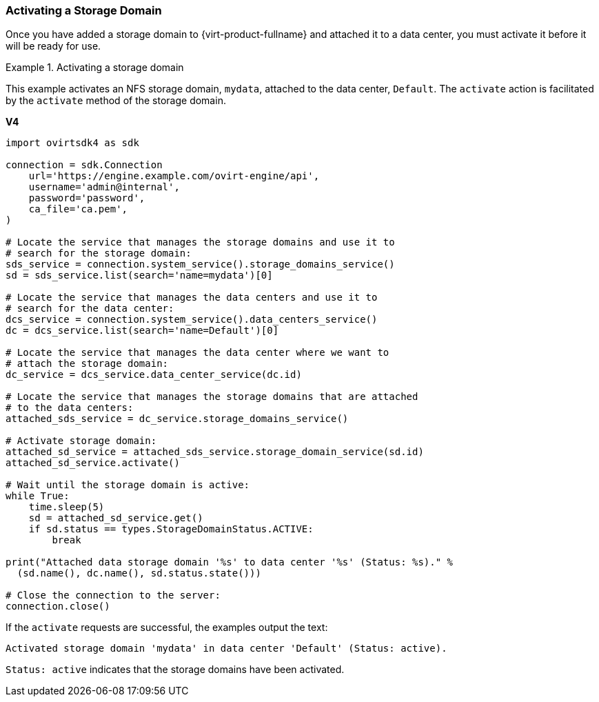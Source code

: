 :_content-type: PROCEDURE
[id="Activating_a_Storage_Domain"]
=== Activating a Storage Domain

Once you have added a storage domain to {virt-product-fullname} and attached it to a data center, you must activate it before it will be ready for use.

.Activating a storage domain
====
This example activates an NFS storage domain, `mydata`, attached to the data center, `Default`. The `activate` action is facilitated by the `activate` method of the storage domain.

*V4*

[source, Python]
----
import ovirtsdk4 as sdk

connection = sdk.Connection
    url='https://engine.example.com/ovirt-engine/api',
    username='admin@internal',
    password='password',
    ca_file='ca.pem',
)

# Locate the service that manages the storage domains and use it to
# search for the storage domain:
sds_service = connection.system_service().storage_domains_service()
sd = sds_service.list(search='name=mydata')[0]

# Locate the service that manages the data centers and use it to
# search for the data center:
dcs_service = connection.system_service().data_centers_service()
dc = dcs_service.list(search='name=Default')[0]

# Locate the service that manages the data center where we want to
# attach the storage domain:
dc_service = dcs_service.data_center_service(dc.id)

# Locate the service that manages the storage domains that are attached
# to the data centers:
attached_sds_service = dc_service.storage_domains_service()

# Activate storage domain:
attached_sd_service = attached_sds_service.storage_domain_service(sd.id)
attached_sd_service.activate()

# Wait until the storage domain is active:
while True:
    time.sleep(5)
    sd = attached_sd_service.get()
    if sd.status == types.StorageDomainStatus.ACTIVE:
        break

print("Attached data storage domain '%s' to data center '%s' (Status: %s)." %
  (sd.name(), dc.name(), sd.status.state()))

# Close the connection to the server:
connection.close()
----

If the `activate` requests are successful, the examples output the text:

[source,terminal]
----
Activated storage domain 'mydata' in data center 'Default' (Status: active).
----

`Status: active` indicates that the storage domains have been activated.
====
